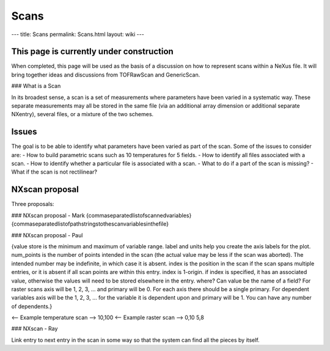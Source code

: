 =====
Scans
=====

---
title: Scans
permalink: Scans.html
layout: wiki
---

This page is currently under construction
-----------------------------------------

When completed, this page will be used as the basis of a discussion on how to represent scans within a NeXus file. It will bring together ideas and discussions from TOFRawScan and GenericScan.

### What is a Scan

In its broadest sense, a scan is a set of measurements where parameters have been varied in a systematic way. These separate measurements may all be stored in the same file (via an additional array dimension or additional separate NXentry), several files, or a mixture of the two schemes.

Issues
------

The goal is to be able to identify what parameters have been varied as part of the scan. Some of the issues to consider are:
- How to build parametric scans such as 10 temperatures for 5 fields.
- How to identify all files associated with a scan.
- How to identify whether a particular file is associated with a scan.
- What to do if a part of the scan is missing?
- What if the scan is not rectilinear?

NXscan proposal
---------------

Three proposals:

### NXscan proposal - Mark
{commaseparatedlistofscannedvariables} {commaseparatedlistofpathstringstothescanvariablesinthefile}

### NXscan proposal - Paul

{value store is the minimum and maximum of variable range. label and units help you create the axis labels for the plot. num_points is the number of points intended in the scan (the actual value may be less if the scan was aborted). The intended number may be indefinite, in which case it is absent. index is the position in the scan if the scan spans multiple entries, or it is absent if all scan points are within this entry. index is 1-origin. if index is specified, it has an associated value, otherwise the values will need to be stored elsewhere in the entry. where? Can value be the name of a field? For raster scans axis will be 1, 2, 3, ... and primary will be 0. For each axis there should be a single primary. For dependent variables axis will be the 1, 2, 3, ... for the variable it is dependent upon and primary will be 1. You can have any number of dependents.}

<-- Example temperature scan --> 10,100
<-- Example raster scan --> 0,10 5,8

### NXscan - Ray

Link entry to next entry in the scan in some way so that the system can find all the pieces by itself.